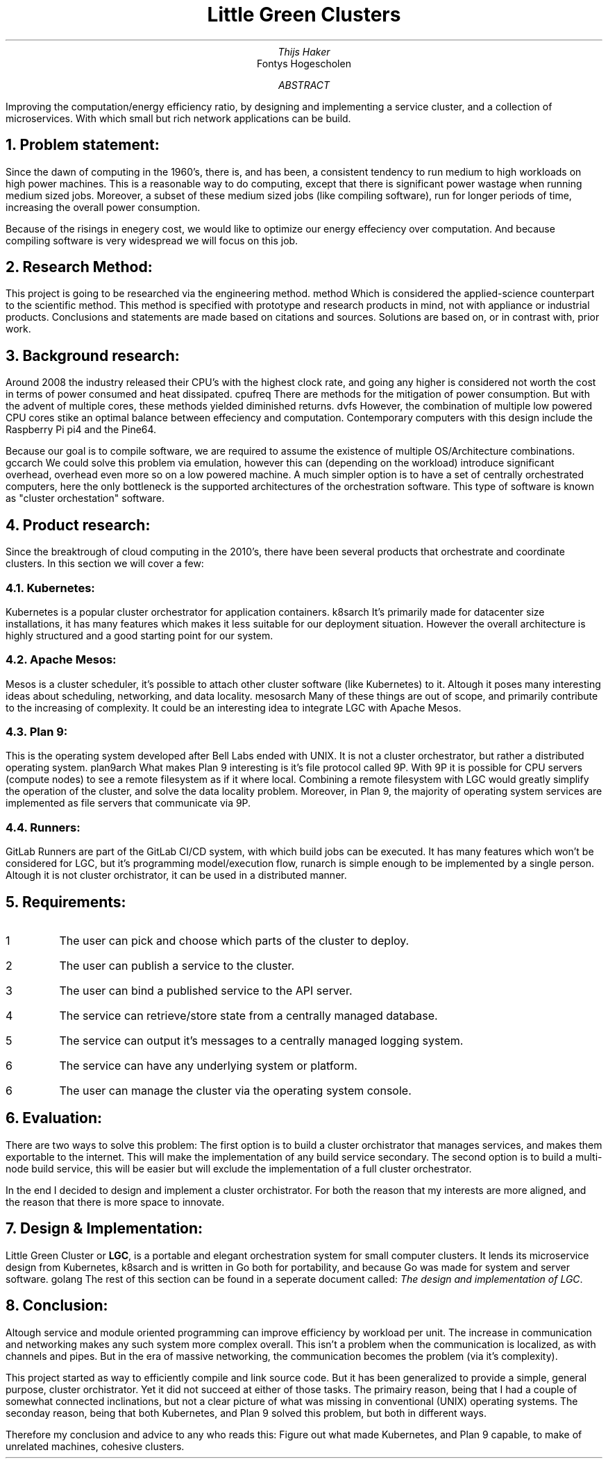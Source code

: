.TL
Little Green Clusters
.AU
Thijs Haker
.AI
Fontys Hogescholen
.AB
Improving the computation/energy efficiency ratio,
by designing and implementing a service cluster,
and a collection of microservices.
With which small but rich network applications can be build.
.AE
.NH
Problem statement:
.PP
Since the dawn of computing in the 1960's, there is, and has been, a consistent tendency to run medium to high workloads on high power machines.
This is a reasonable way to do computing, except that there is significant power wastage when running medium sized jobs.
Moreover, a subset of these medium sized jobs (like compiling software), run for longer periods of time, increasing the overall power consumption.
.PP
Because of the risings in enegery cost, we would like to optimize our energy effeciency over computation.
And because compiling software is very widespread we will focus on this job.
.NH
Research Method:
.PP
This project is going to be researched via the engineering method.
.[
method
.]
Which is considered the applied-science counterpart to the scientific method.
This method is specified with prototype and research products in mind,
not with appliance or industrial products.
Conclusions and statements are made based on citations and sources.
Solutions are based on,
or in contrast with,
prior work.
.NH
Background research:
.PP
Around 2008 the industry released their CPU's with the highest clock rate, 
and going any higher is considered not worth the cost in terms of power consumed and heat dissipated.
.[
cpufreq
.]
There are methods for the mitigation of power consumption.
But with the advent of multiple cores,
these methods yielded diminished returns.
.[
dvfs
.]
However,
the combination of multiple low powered CPU cores stike an optimal balance between effeciency and computation.
Contemporary computers with this design include the Raspberry Pi
.[
pi4
.]
and the Pine64.
.PP
Because our goal is to compile software,
we are required to assume the existence of multiple OS/Architecture combinations.
.[
gccarch
.]
We could solve this problem via emulation,
however this can (depending on the workload) introduce significant overhead,
.[
overhead
.]
even more so on a low powered machine.
A much simpler option is to have a set of centrally orchestrated computers,
here the only bottleneck is the supported architectures of the orchestration software.
This type of software is known as "cluster orchestation" software.
.NH
Product research:
.PP
Since the breaktrough of cloud computing in the 2010's,
there have been several products that orchestrate and coordinate clusters.
In this section we will cover a few:
.NH 2
Kubernetes:
.PP
Kubernetes is a popular cluster orchestrator for application containers.
.[
k8sarch
.]
It's primarily made for datacenter size installations,
it has many features which makes it less suitable for our deployment situation.
However the overall architecture is highly structured and a good starting point for our system.
.NH 2 
Apache Mesos:
.PP
Mesos is a cluster scheduler,
it's possible to attach other cluster software (like Kubernetes) to it.
Altough it poses many interesting ideas about scheduling,
networking,
and data locality.
.[
mesosarch
.]
Many of these things are out of scope,
and primarily contribute to the increasing of complexity.
It could be an interesting idea to integrate LGC with Apache Mesos.
.NH 2
Plan 9:
.PP
This is the operating system developed after Bell Labs ended with UNIX.
It is not a cluster orchestrator,
but rather a distributed operating system.
.[
plan9arch
.]
What makes Plan 9 interesting is it's file protocol called 9P.
With 9P it is possible for CPU servers (compute nodes) to see a remote filesystem as if it where local.
Combining a remote filesystem with LGC would greatly simplify the operation of the cluster,
and solve the data locality problem.
Moreover,
in Plan 9,
the majority of operating system services are implemented as file servers that communicate via 9P.
.NH 2
Runners:
.PP
GitLab Runners are part of the GitLab CI/CD system,
with which build jobs can be executed.
It has many features which won't be considered for LGC,
but it's programming model/execution flow,
.[
runarch
.]
is simple enough to be implemented by a single person.
Altough it is not cluster orchistrator,
it can be used in a distributed manner.
.NH
Requirements:
.IP \1
The user can pick and choose which parts of the cluster to deploy.
.IP \2
The user can publish a service to the cluster.
.IP \3
The user can bind a published service to the API server.
.IP \4
The service can retrieve/store state from a centrally managed database.
.IP \5
The service can output it's messages to a centrally managed logging system.
.IP \6
The service can have any underlying system or platform.
.IP \6
The user can manage the cluster via the operating system console.
.NH
Evaluation:
.PP
There are two ways to solve this problem:
The first option is to build a cluster orchistrator that manages services,
and makes them exportable to the internet.
This will make the implementation of any build service secondary.
The second option is to build a multi-node build service,
this will be easier but will exclude the implementation of a full cluster orchestrator.
.PP
In the end I decided to design and implement a cluster orchistrator.
For both the reason that my interests are more aligned,
and the reason that there is more space to innovate.
.NH
Design & Implementation:
.PP
Little Green Cluster or
.B "LGC",
is a portable and elegant orchestration system for small computer clusters.
It lends its microservice design from Kubernetes,
.[
k8sarch
.]
and is written in Go both for portability,
and because Go was made for system and server software.
.[
golang
.]
The rest of this section can be found in a seperate document called:
.I "The design and implementation of LGC".
.NH
Conclusion:
.PP
Altough service and module oriented programming can improve efficiency by workload per unit.
The increase in communication and networking makes any such system more complex overall.
This isn't a problem when the communication is localized,
as with channels and pipes.
But in the era of massive networking,
the communication becomes the problem (via it's complexity).
.PP
This project started as way to efficiently compile and link source code.
But it has been generalized to provide a simple,
general purpose,
cluster orchistrator.
Yet it did not succeed at either of those tasks.
The primairy reason,
being that I had a couple of somewhat connected inclinations,
but not a clear picture of what was missing in conventional (UNIX) operating systems.
The seconday reason,
being that both Kubernetes,
and Plan 9 solved this problem,
but both in different ways.
.PP
Therefore my conclusion and advice to any who reads this:
Figure out what made Kubernetes,
and Plan 9 capable,
to make of unrelated machines,
cohesive clusters.

